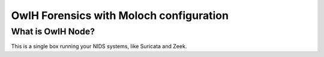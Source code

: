 OwlH Forensics with Moloch configuration
================================================

What is OwlH Node?
------------------

This is a single box running your NIDS systems, like Suricata and Zeek.